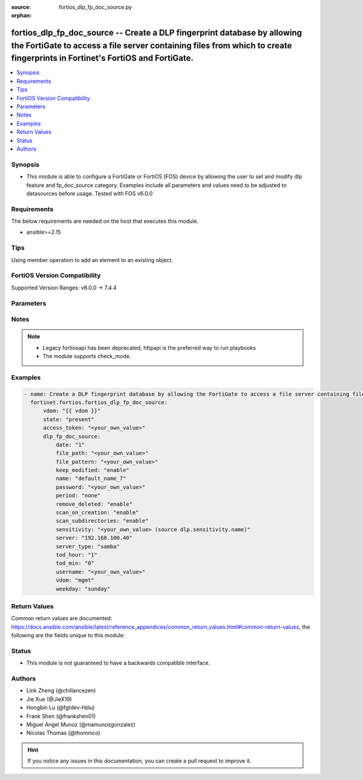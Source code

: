 :source: fortios_dlp_fp_doc_source.py

:orphan:

.. fortios_dlp_fp_doc_source:

fortios_dlp_fp_doc_source -- Create a DLP fingerprint database by allowing the FortiGate to access a file server containing files from which to create fingerprints in Fortinet's FortiOS and FortiGate.
++++++++++++++++++++++++++++++++++++++++++++++++++++++++++++++++++++++++++++++++++++++++++++++++++++++++++++++++++++++++++++++++++++++++++++++++++++++++++++++++++++++++++++++++++++++++++++++++++++++++

.. versionadded:: 2.0.0

.. contents::
   :local:
   :depth: 1


Synopsis
--------
- This module is able to configure a FortiGate or FortiOS (FOS) device by allowing the user to set and modify dlp feature and fp_doc_source category. Examples include all parameters and values need to be adjusted to datasources before usage. Tested with FOS v6.0.0



Requirements
------------
The below requirements are needed on the host that executes this module.

- ansible>=2.15


Tips
----
Using member operation to add an element to an existing object.

FortiOS Version Compatibility
-----------------------------
Supported Version Ranges: v6.0.0 -> 7.4.4


Parameters
----------


.. raw:: html

    <ul>
    <li> <span class="li-head">access_token</span> - Token-based authentication. Generated from GUI of Fortigate. <span class="li-normal">type: str</span> <span class="li-required">required: false</span> </li>
    <li> <span class="li-head">enable_log</span> - Enable/Disable logging for task. <span class="li-normal">type: bool</span> <span class="li-required">required: false</span> <span class="li-normal">default: False</span> </li>
    <li> <span class="li-head">vdom</span> - Virtual domain, among those defined previously. A vdom is a virtual instance of the FortiGate that can be configured and used as a different unit. <span class="li-normal">type: str</span> <span class="li-normal">default: root</span> </li>
    <li> <span class="li-head">member_path</span> - Member attribute path to operate on. <span class="li-normal">type: str</span> </li>
    <li> <span class="li-head">member_state</span> - Add or delete a member under specified attribute path. <span class="li-normal">type: str</span> <span class="li-normal">choices: present, absent</span> </li>
    <li> <span class="li-head">state</span> - Indicates whether to create or remove the object. <span class="li-normal">type: str</span> <span class="li-required">required: true</span> <span class="li-normal">choices: present, absent</span> </li>
    <li> <span class="li-head">dlp_fp_doc_source</span> - Create a DLP fingerprint database by allowing the FortiGate to access a file server containing files from which to create fingerprints. <span class="li-normal">type: dict</span>
 <a id='label0' href="javascript:ContentClick('label1', 'label0');" onmouseover="ContentPreview('label1');" onmouseout="ContentUnpreview('label1');" title="click to collapse or expand..."> more... </a>
 <div id="label1" style="display:none">
 <table border="1">
 <tr>
 <td></td><td colspan="1">Supported Version Ranges</td>
 </tr>
 <tr>
 <td>dlp_fp_doc_source</td>
 <td><code class="docutils literal notranslate">v6.0.0 -> 7.4.4 </code></td>
 </tr>
 </table>
 </div>
 </li>
        <ul class="ul-self">
        <li> <span class="li-head">date</span> - Day of the month on which to scan the server (1 - 31). <span class="li-normal">type: int</span>
 <a id='label2' href="javascript:ContentClick('label3', 'label2');" onmouseover="ContentPreview('label3');" onmouseout="ContentUnpreview('label3');" title="click to collapse or expand..."> more... </a>
 <div id="label3" style="display:none">
 <table border="1">
 <tr>
 <td></td>
 <td colspan="1">Supported Version Ranges</td>
 </tr>
 <tr>
 <td>date</td>
 <td><code class="docutils literal notranslate">v6.0.0 -> 7.4.4 </code></td>
 </tr>
 </table>
 </div>
 </li>
        <li> <span class="li-head">file_path</span> - Path on the server to the fingerprint files (max 119 characters). <span class="li-normal">type: str</span>
 <a id='label4' href="javascript:ContentClick('label5', 'label4');" onmouseover="ContentPreview('label5');" onmouseout="ContentUnpreview('label5');" title="click to collapse or expand..."> more... </a>
 <div id="label5" style="display:none">
 <table border="1">
 <tr>
 <td></td>
 <td colspan="1">Supported Version Ranges</td>
 </tr>
 <tr>
 <td>file_path</td>
 <td><code class="docutils literal notranslate">v6.0.0 -> 7.4.4 </code></td>
 </tr>
 </table>
 </div>
 </li>
        <li> <span class="li-head">file_pattern</span> - Files matching this pattern on the server are fingerprinted. Optionally use the * and ? wildcards. <span class="li-normal">type: str</span>
 <a id='label6' href="javascript:ContentClick('label7', 'label6');" onmouseover="ContentPreview('label7');" onmouseout="ContentUnpreview('label7');" title="click to collapse or expand..."> more... </a>
 <div id="label7" style="display:none">
 <table border="1">
 <tr>
 <td></td>
 <td colspan="1">Supported Version Ranges</td>
 </tr>
 <tr>
 <td>file_pattern</td>
 <td><code class="docutils literal notranslate">v6.0.0 -> 7.4.4 </code></td>
 </tr>
 </table>
 </div>
 </li>
        <li> <span class="li-head">keep_modified</span> - Enable so that when a file is changed on the server the FortiGate keeps the old fingerprint and adds a new fingerprint to the database. <span class="li-normal">type: str</span> <span class="li-normal">choices: enable, disable</span>
 <a id='label8' href="javascript:ContentClick('label9', 'label8');" onmouseover="ContentPreview('label9');" onmouseout="ContentUnpreview('label9');" title="click to collapse or expand..."> more... </a>
 <div id="label9" style="display:none">
 <table border="1">
 <tr>
 <td></td>
 <td colspan="1">Supported Version Ranges</td>
 </tr>
 <tr>
 <td>keep_modified</td>
 <td><code class="docutils literal notranslate">v6.0.0 -> 7.4.4 </code></td>
 </tr>
 <tr>
 <td>[enable]</td>
 <td><code class="docutils literal notranslate">v6.0.0 -> 7.4.4</code></td>
 <tr>
 <td>[disable]</td>
 <td><code class="docutils literal notranslate">v6.0.0 -> 7.4.4</code></td>
 </table>
 </div>
 </li>
        <li> <span class="li-head">name</span> - Name of the DLP fingerprint database. <span class="li-normal">type: str</span> <span class="li-required">required: true</span>
 <a id='label10' href="javascript:ContentClick('label11', 'label10');" onmouseover="ContentPreview('label11');" onmouseout="ContentUnpreview('label11');" title="click to collapse or expand..."> more... </a>
 <div id="label11" style="display:none">
 <table border="1">
 <tr>
 <td></td>
 <td colspan="1">Supported Version Ranges</td>
 </tr>
 <tr>
 <td>name</td>
 <td><code class="docutils literal notranslate">v6.0.0 -> 7.4.4 </code></td>
 </tr>
 </table>
 </div>
 </li>
        <li> <span class="li-head">password</span> - Password required to log into the file server. <span class="li-normal">type: str</span>
 <a id='label12' href="javascript:ContentClick('label13', 'label12');" onmouseover="ContentPreview('label13');" onmouseout="ContentUnpreview('label13');" title="click to collapse or expand..."> more... </a>
 <div id="label13" style="display:none">
 <table border="1">
 <tr>
 <td></td>
 <td colspan="1">Supported Version Ranges</td>
 </tr>
 <tr>
 <td>password</td>
 <td><code class="docutils literal notranslate">v6.0.0 -> 7.4.4 </code></td>
 </tr>
 </table>
 </div>
 </li>
        <li> <span class="li-head">period</span> - Frequency for which the FortiGate checks the server for new or changed files. <span class="li-normal">type: str</span> <span class="li-normal">choices: none, daily, weekly, monthly</span>
 <a id='label14' href="javascript:ContentClick('label15', 'label14');" onmouseover="ContentPreview('label15');" onmouseout="ContentUnpreview('label15');" title="click to collapse or expand..."> more... </a>
 <div id="label15" style="display:none">
 <table border="1">
 <tr>
 <td></td>
 <td colspan="1">Supported Version Ranges</td>
 </tr>
 <tr>
 <td>period</td>
 <td><code class="docutils literal notranslate">v6.0.0 -> 7.4.4 </code></td>
 </tr>
 <tr>
 <td>[none]</td>
 <td><code class="docutils literal notranslate">v6.0.0 -> 7.4.4</code></td>
 <tr>
 <td>[daily]</td>
 <td><code class="docutils literal notranslate">v6.0.0 -> 7.4.4</code></td>
 <tr>
 <td>[weekly]</td>
 <td><code class="docutils literal notranslate">v6.0.0 -> 7.4.4</code></td>
 <tr>
 <td>[monthly]</td>
 <td><code class="docutils literal notranslate">v6.0.0 -> 7.4.4</code></td>
 </table>
 </div>
 </li>
        <li> <span class="li-head">remove_deleted</span> - Enable to keep the fingerprint database up to date when a file is deleted from the server. <span class="li-normal">type: str</span> <span class="li-normal">choices: enable, disable</span>
 <a id='label16' href="javascript:ContentClick('label17', 'label16');" onmouseover="ContentPreview('label17');" onmouseout="ContentUnpreview('label17');" title="click to collapse or expand..."> more... </a>
 <div id="label17" style="display:none">
 <table border="1">
 <tr>
 <td></td>
 <td colspan="1">Supported Version Ranges</td>
 </tr>
 <tr>
 <td>remove_deleted</td>
 <td><code class="docutils literal notranslate">v6.0.0 -> 7.4.4 </code></td>
 </tr>
 <tr>
 <td>[enable]</td>
 <td><code class="docutils literal notranslate">v6.0.0 -> 7.4.4</code></td>
 <tr>
 <td>[disable]</td>
 <td><code class="docutils literal notranslate">v6.0.0 -> 7.4.4</code></td>
 </table>
 </div>
 </li>
        <li> <span class="li-head">scan_on_creation</span> - Enable to keep the fingerprint database up to date when a file is added or changed on the server. <span class="li-normal">type: str</span> <span class="li-normal">choices: enable, disable</span>
 <a id='label18' href="javascript:ContentClick('label19', 'label18');" onmouseover="ContentPreview('label19');" onmouseout="ContentUnpreview('label19');" title="click to collapse or expand..."> more... </a>
 <div id="label19" style="display:none">
 <table border="1">
 <tr>
 <td></td>
 <td colspan="1">Supported Version Ranges</td>
 </tr>
 <tr>
 <td>scan_on_creation</td>
 <td><code class="docutils literal notranslate">v6.0.0 -> 7.4.4 </code></td>
 </tr>
 <tr>
 <td>[enable]</td>
 <td><code class="docutils literal notranslate">v6.0.0 -> 7.4.4</code></td>
 <tr>
 <td>[disable]</td>
 <td><code class="docutils literal notranslate">v6.0.0 -> 7.4.4</code></td>
 </table>
 </div>
 </li>
        <li> <span class="li-head">scan_subdirectories</span> - Enable/disable scanning subdirectories to find files to create fingerprints from. <span class="li-normal">type: str</span> <span class="li-normal">choices: enable, disable</span>
 <a id='label20' href="javascript:ContentClick('label21', 'label20');" onmouseover="ContentPreview('label21');" onmouseout="ContentUnpreview('label21');" title="click to collapse or expand..."> more... </a>
 <div id="label21" style="display:none">
 <table border="1">
 <tr>
 <td></td>
 <td colspan="1">Supported Version Ranges</td>
 </tr>
 <tr>
 <td>scan_subdirectories</td>
 <td><code class="docutils literal notranslate">v6.0.0 -> 7.4.4 </code></td>
 </tr>
 <tr>
 <td>[enable]</td>
 <td><code class="docutils literal notranslate">v6.0.0 -> 7.4.4</code></td>
 <tr>
 <td>[disable]</td>
 <td><code class="docutils literal notranslate">v6.0.0 -> 7.4.4</code></td>
 </table>
 </div>
 </li>
        <li> <span class="li-head">sensitivity</span> - Select a sensitivity or threat level for matches with this fingerprint database. Add sensitivities using sensitivity. Source dlp .sensitivity.name. <span class="li-normal">type: str</span>
 <a id='label22' href="javascript:ContentClick('label23', 'label22');" onmouseover="ContentPreview('label23');" onmouseout="ContentUnpreview('label23');" title="click to collapse or expand..."> more... </a>
 <div id="label23" style="display:none">
 <table border="1">
 <tr>
 <td></td>
 <td colspan="1">Supported Version Ranges</td>
 </tr>
 <tr>
 <td>sensitivity</td>
 <td><code class="docutils literal notranslate">v6.0.0 -> 7.4.4 </code></td>
 </tr>
 </table>
 </div>
 </li>
        <li> <span class="li-head">server</span> - IPv4 or IPv6 address of the server. <span class="li-normal">type: str</span>
 <a id='label24' href="javascript:ContentClick('label25', 'label24');" onmouseover="ContentPreview('label25');" onmouseout="ContentUnpreview('label25');" title="click to collapse or expand..."> more... </a>
 <div id="label25" style="display:none">
 <table border="1">
 <tr>
 <td></td>
 <td colspan="1">Supported Version Ranges</td>
 </tr>
 <tr>
 <td>server</td>
 <td><code class="docutils literal notranslate">v6.0.0 -> 7.4.4 </code></td>
 </tr>
 </table>
 </div>
 </li>
        <li> <span class="li-head">server_type</span> - Protocol used to communicate with the file server. Currently only Samba (SMB) servers are supported. <span class="li-normal">type: str</span> <span class="li-normal">choices: samba</span>
 <a id='label26' href="javascript:ContentClick('label27', 'label26');" onmouseover="ContentPreview('label27');" onmouseout="ContentUnpreview('label27');" title="click to collapse or expand..."> more... </a>
 <div id="label27" style="display:none">
 <table border="1">
 <tr>
 <td></td>
 <td colspan="1">Supported Version Ranges</td>
 </tr>
 <tr>
 <td>server_type</td>
 <td><code class="docutils literal notranslate">v6.0.0 -> 7.4.4 </code></td>
 </tr>
 <tr>
 <td>[samba]</td>
 <td><code class="docutils literal notranslate">v6.0.0 -> 7.4.4</code></td>
 </table>
 </div>
 </li>
        <li> <span class="li-head">tod_hour</span> - Hour of the day on which to scan the server (0 - 23). <span class="li-normal">type: int</span>
 <a id='label28' href="javascript:ContentClick('label29', 'label28');" onmouseover="ContentPreview('label29');" onmouseout="ContentUnpreview('label29');" title="click to collapse or expand..."> more... </a>
 <div id="label29" style="display:none">
 <table border="1">
 <tr>
 <td></td>
 <td colspan="1">Supported Version Ranges</td>
 </tr>
 <tr>
 <td>tod_hour</td>
 <td><code class="docutils literal notranslate">v6.0.0 -> 7.4.4 </code></td>
 </tr>
 </table>
 </div>
 </li>
        <li> <span class="li-head">tod_min</span> - Minute of the hour on which to scan the server (0 - 59). <span class="li-normal">type: int</span>
 <a id='label30' href="javascript:ContentClick('label31', 'label30');" onmouseover="ContentPreview('label31');" onmouseout="ContentUnpreview('label31');" title="click to collapse or expand..."> more... </a>
 <div id="label31" style="display:none">
 <table border="1">
 <tr>
 <td></td>
 <td colspan="1">Supported Version Ranges</td>
 </tr>
 <tr>
 <td>tod_min</td>
 <td><code class="docutils literal notranslate">v6.0.0 -> 7.4.4 </code></td>
 </tr>
 </table>
 </div>
 </li>
        <li> <span class="li-head">username</span> - User name required to log into the file server. <span class="li-normal">type: str</span>
 <a id='label32' href="javascript:ContentClick('label33', 'label32');" onmouseover="ContentPreview('label33');" onmouseout="ContentUnpreview('label33');" title="click to collapse or expand..."> more... </a>
 <div id="label33" style="display:none">
 <table border="1">
 <tr>
 <td></td>
 <td colspan="1">Supported Version Ranges</td>
 </tr>
 <tr>
 <td>username</td>
 <td><code class="docutils literal notranslate">v6.0.0 -> 7.4.4 </code></td>
 </tr>
 </table>
 </div>
 </li>
        <li> <span class="li-head">vdom</span> - Select the VDOM that can communicate with the file server. <span class="li-normal">type: str</span> <span class="li-normal">choices: mgmt, current</span>
 <a id='label34' href="javascript:ContentClick('label35', 'label34');" onmouseover="ContentPreview('label35');" onmouseout="ContentUnpreview('label35');" title="click to collapse or expand..."> more... </a>
 <div id="label35" style="display:none">
 <table border="1">
 <tr>
 <td></td>
 <td colspan="1">Supported Version Ranges</td>
 </tr>
 <tr>
 <td>vdom</td>
 <td><code class="docutils literal notranslate">v6.0.0 -> 7.4.4 </code></td>
 </tr>
 <tr>
 <td>[mgmt]</td>
 <td><code class="docutils literal notranslate">v6.0.0 -> 7.4.4</code></td>
 <tr>
 <td>[current]</td>
 <td><code class="docutils literal notranslate">v6.0.0 -> 7.4.4</code></td>
 </table>
 </div>
 </li>
        <li> <span class="li-head">weekday</span> - Day of the week on which to scan the server. <span class="li-normal">type: str</span> <span class="li-normal">choices: sunday, monday, tuesday, wednesday, thursday, friday, saturday</span>
 <a id='label36' href="javascript:ContentClick('label37', 'label36');" onmouseover="ContentPreview('label37');" onmouseout="ContentUnpreview('label37');" title="click to collapse or expand..."> more... </a>
 <div id="label37" style="display:none">
 <table border="1">
 <tr>
 <td></td>
 <td colspan="1">Supported Version Ranges</td>
 </tr>
 <tr>
 <td>weekday</td>
 <td><code class="docutils literal notranslate">v6.0.0 -> 7.4.4 </code></td>
 </tr>
 <tr>
 <td>[sunday]</td>
 <td><code class="docutils literal notranslate">v6.0.0 -> 7.4.4</code></td>
 <tr>
 <td>[monday]</td>
 <td><code class="docutils literal notranslate">v6.0.0 -> 7.4.4</code></td>
 <tr>
 <td>[tuesday]</td>
 <td><code class="docutils literal notranslate">v6.0.0 -> 7.4.4</code></td>
 <tr>
 <td>[wednesday]</td>
 <td><code class="docutils literal notranslate">v6.0.0 -> 7.4.4</code></td>
 <tr>
 <td>[thursday]</td>
 <td><code class="docutils literal notranslate">v6.0.0 -> 7.4.4</code></td>
 <tr>
 <td>[friday]</td>
 <td><code class="docutils literal notranslate">v6.0.0 -> 7.4.4</code></td>
 <tr>
 <td>[saturday]</td>
 <td><code class="docutils literal notranslate">v6.0.0 -> 7.4.4</code></td>
 </table>
 </div>
 </li>
        </ul>
    </ul>


Notes
-----

.. note::

   - Legacy fortiosapi has been deprecated, httpapi is the preferred way to run playbooks

   - The module supports check_mode.



Examples
--------

.. code-block:: yaml+jinja
    
    - name: Create a DLP fingerprint database by allowing the FortiGate to access a file server containing files from which to create fingerprints.
      fortinet.fortios.fortios_dlp_fp_doc_source:
          vdom: "{{ vdom }}"
          state: "present"
          access_token: "<your_own_value>"
          dlp_fp_doc_source:
              date: "1"
              file_path: "<your_own_value>"
              file_pattern: "<your_own_value>"
              keep_modified: "enable"
              name: "default_name_7"
              password: "<your_own_value>"
              period: "none"
              remove_deleted: "enable"
              scan_on_creation: "enable"
              scan_subdirectories: "enable"
              sensitivity: "<your_own_value> (source dlp.sensitivity.name)"
              server: "192.168.100.40"
              server_type: "samba"
              tod_hour: "1"
              tod_min: "0"
              username: "<your_own_value>"
              vdom: "mgmt"
              weekday: "sunday"


Return Values
-------------
Common return values are documented: https://docs.ansible.com/ansible/latest/reference_appendices/common_return_values.html#common-return-values, the following are the fields unique to this module:

.. raw:: html

    <ul>

    <li> <span class="li-return">build</span> - Build number of the fortigate image <span class="li-normal">returned: always</span> <span class="li-normal">type: str</span> <span class="li-normal">sample: 1547</span></li>
    <li> <span class="li-return">http_method</span> - Last method used to provision the content into FortiGate <span class="li-normal">returned: always</span> <span class="li-normal">type: str</span> <span class="li-normal">sample: PUT</span></li>
    <li> <span class="li-return">http_status</span> - Last result given by FortiGate on last operation applied <span class="li-normal">returned: always</span> <span class="li-normal">type: str</span> <span class="li-normal">sample: 200</span></li>
    <li> <span class="li-return">mkey</span> - Master key (id) used in the last call to FortiGate <span class="li-normal">returned: success</span> <span class="li-normal">type: str</span> <span class="li-normal">sample: id</span></li>
    <li> <span class="li-return">name</span> - Name of the table used to fulfill the request <span class="li-normal">returned: always</span> <span class="li-normal">type: str</span> <span class="li-normal">sample: urlfilter</span></li>
    <li> <span class="li-return">path</span> - Path of the table used to fulfill the request <span class="li-normal">returned: always</span> <span class="li-normal">type: str</span> <span class="li-normal">sample: webfilter</span></li>
    <li> <span class="li-return">revision</span> - Internal revision number <span class="li-normal">returned: always</span> <span class="li-normal">type: str</span> <span class="li-normal">sample: 17.0.2.10658</span></li>
    <li> <span class="li-return">serial</span> - Serial number of the unit <span class="li-normal">returned: always</span> <span class="li-normal">type: str</span> <span class="li-normal">sample: FGVMEVYYQT3AB5352</span></li>
    <li> <span class="li-return">status</span> - Indication of the operation's result <span class="li-normal">returned: always</span> <span class="li-normal">type: str</span> <span class="li-normal">sample: success</span></li>
    <li> <span class="li-return">vdom</span> - Virtual domain used <span class="li-normal">returned: always</span> <span class="li-normal">type: str</span> <span class="li-normal">sample: root</span></li>
    <li> <span class="li-return">version</span> - Version of the FortiGate <span class="li-normal">returned: always</span> <span class="li-normal">type: str</span> <span class="li-normal">sample: v5.6.3</span></li>
    </ul>

Status
------

- This module is not guaranteed to have a backwards compatible interface.


Authors
-------

- Link Zheng (@chillancezen)
- Jie Xue (@JieX19)
- Hongbin Lu (@fgtdev-hblu)
- Frank Shen (@frankshen01)
- Miguel Angel Munoz (@mamunozgonzalez)
- Nicolas Thomas (@thomnico)


.. hint::
    If you notice any issues in this documentation, you can create a pull request to improve it.
